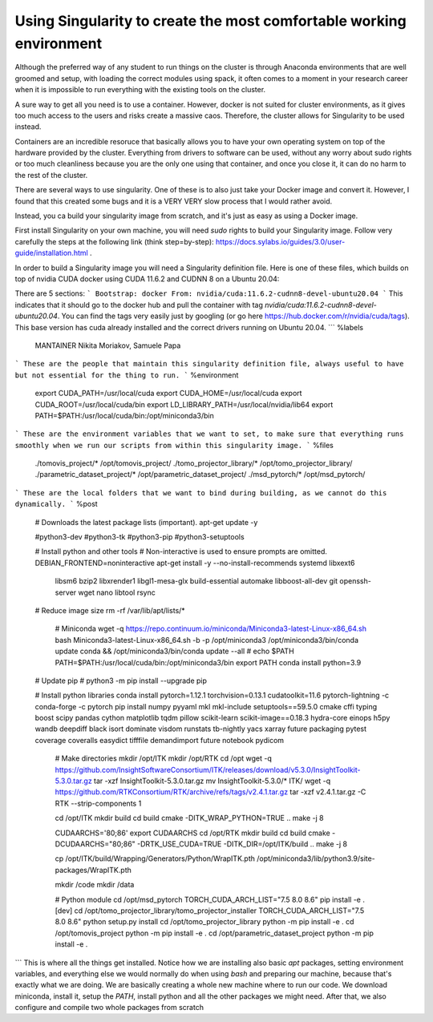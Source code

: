 .. _singularity:

======
Using Singularity to create the most comfortable working environment
======

Although the preferred way of any student to run things on the cluster is through Anaconda environments that are well groomed and setup, with loading the correct modules using spack,
it often comes to a moment in your research career when it is impossible to run everything with the existing tools on the cluster.

A sure way to get all you need is to use a container. However, docker is not suited for cluster environments, as it gives too much access to the users and risks create
a massive caos. Therefore, the cluster allows for Singularity to be used instead.

Containers are an incredible resoruce that basically allows you to have your own operating system on top of the hardware provided by the cluster. Everything from 
drivers to software can be used, without any worry about sudo rights or too much cleanliness because you are the only one using that container, and once you close it, 
it can do no harm to the rest of the cluster.

There are several ways to use singularity. One of these is to also just take your Docker image and convert it. However, I found that this created some bugs and it is a VERY VERY slow process
that I would rather avoid.

Instead, you ca  build your singularity image from scratch, and it's just as easy as using a Docker image. 

First install Singularity on your own machine, you will need `sudo` rights to build your Singularity image. Follow very carefully the steps at the following link (think step=by-step): https://docs.sylabs.io/guides/3.0/user-guide/installation.html .

In order to build a Singularity image you will need a Singularity definition file.
Here is one of these files, which builds on top of nvidia CUDA docker using CUDA 11.6.2 and CUDNN 8 on a Ubuntu 20.04:

There are 5 sections:
```
Bootstrap: docker  
From: nvidia/cuda:11.6.2-cudnn8-devel-ubuntu20.04
```
This indicates that it should go to the docker hub and pull the container with tag `nvidia/cuda:11.6.2-cudnn8-devel-ubuntu20.04`. You can find the tags very easily just by googling (or go here https://hub.docker.com/r/nvidia/cuda/tags). This base version has cuda already installed and the correct drivers running on Ubuntu 20.04.
```
%labels  
   MANTAINER Nikita Moriakov, Samuele Papa
```
These are the people that maintain this singularity definition file, always useful to have but not essential for the thing to run.
```
%environment  
    export CUDA_PATH=/usr/local/cuda  
    export CUDA_HOME=/usr/local/cuda  
    export CUDA_ROOT=/usr/local/cuda/bin  
    export LD_LIBRARY_PATH=/usr/local/nvidia/lib64  
    export PATH=$PATH:/usr/local/cuda/bin:/opt/miniconda3/bin
```
These are the environment variables that we want to set, to make sure that everything runs smoothly when we run our scripts from within this singularity image.
```
%files  
    ./tomovis_project/* /opt/tomovis_project/  
    ./tomo_projector_library/* /opt/tomo_projector_library/  
    ./parametric_dataset_project/* /opt/parametric_dataset_project/  
    ./msd_pytorch/* /opt/msd_pytorch/
```
These are the local folders that we want to bind during building, as we cannot do this dynamically.
```
%post  
   # Downloads the latest package lists (important).  
   apt-get update -y  
  
   #python3-dev \  
   #python3-tk \  
   #python3-pip \  
   #python3-setuptools \  
  
   # Install python and other tools  
   # Non-interactive is used to ensure prompts are omitted.  
   DEBIAN_FRONTEND=noninteractive apt-get install -y --no-install-recommends \  
   systemd \  
   libxext6 \  
    libsm6 \  
    bzip2 \  
    libxrender1 \  
    libgl1-mesa-glx \  
    build-essential \  
    automake \  
    libboost-all-dev \  
    git \  
    openssh-server \  
    wget \  
    nano \  
    libtool \  
    rsync  
  
   # Reduce image size  
   rm -rf /var/lib/apt/lists/*  
  
    # Miniconda  
    wget -q https://repo.continuum.io/miniconda/Miniconda3-latest-Linux-x86_64.sh  
    bash Miniconda3-latest-Linux-x86_64.sh -b -p /opt/miniconda3  
    /opt/miniconda3/bin/conda update conda && /opt/miniconda3/bin/conda update --all  
    # echo $PATH  
    PATH=$PATH:/usr/local/cuda/bin:/opt/miniconda3/bin  
    export PATH  
    conda install python=3.9  
  
   # Update pip  
   # python3 -m pip install --upgrade pip  
  
   # Install python libraries  
   conda install pytorch=1.12.1 torchvision=0.13.1 cudatoolkit=11.6 pytorch-lightning -c conda-forge -c pytorch  
   pip install numpy pyyaml mkl mkl-include setuptools==59.5.0 cmake cffi typing boost scipy pandas cython matplotlib tqdm pillow scikit-learn scikit-image==0.18.3 hydra-core einops h5py wandb deepdiff black isort dominate visdom runstats tb-nightly yacs xarray future packaging pytest coverage coveralls easydict tifffile demandimport future notebook pydicom  
    # Make directories  
    mkdir /opt/ITK  
    mkdir /opt/RTK  
    cd /opt  
    wget -q https://github.com/InsightSoftwareConsortium/ITK/releases/download/v5.3.0/InsightToolkit-5.3.0.tar.gz  
    tar -xzf InsightToolkit-5.3.0.tar.gz  
    mv InsightToolkit-5.3.0/* ITK/  
    wget -q https://github.com/RTKConsortium/RTK/archive/refs/tags/v2.4.1.tar.gz  
    tar -xzf v2.4.1.tar.gz -C RTK --strip-components 1  
  
    cd /opt/ITK  
    mkdir build  
    cd build  
    cmake -DITK_WRAP_PYTHON=TRUE ..  
    make -j 8  
  
    CUDAARCHS='80;86'  
    export CUDAARCHS  
    cd /opt/RTK  
    mkdir build  
    cd build  
    cmake -DCUDAARCHS="80;86" -DRTK_USE_CUDA=TRUE -DITK_DIR=/opt/ITK/build ..  
    make -j 8  
  
    cp /opt/ITK/build/Wrapping/Generators/Python/WrapITK.pth /opt/miniconda3/lib/python3.9/site-packages/WrapITK.pth  
  
    mkdir /code  
    mkdir /data  
  
    # Python module  
    cd /opt/msd_pytorch  
    TORCH_CUDA_ARCH_LIST="7.5 8.0 8.6" pip install -e .[dev]  
    cd /opt/tomo_projector_library/tomo_projector_installer  
    TORCH_CUDA_ARCH_LIST="7.5 8.0 8.6" python setup.py install  
    cd /opt/tomo_projector_library  
    python -m pip install -e .  
    cd /opt/tomovis_project  
    python -m pip install -e .  
    cd /opt/parametric_dataset_project  
    python -m pip install -e .
```
This is where all the things get installed. Notice how we are installing also basic `apt` packages, setting environment variables, and everything else we would normally do when using `bash` and preparing our machine, because that's exactly what we are doing. We are basically creating a whole new machine where to run our code.
We download miniconda, install it, setup the `PATH`, install python and all the other packages we might need. After that, we also configure and compile two whole packages from scratch
